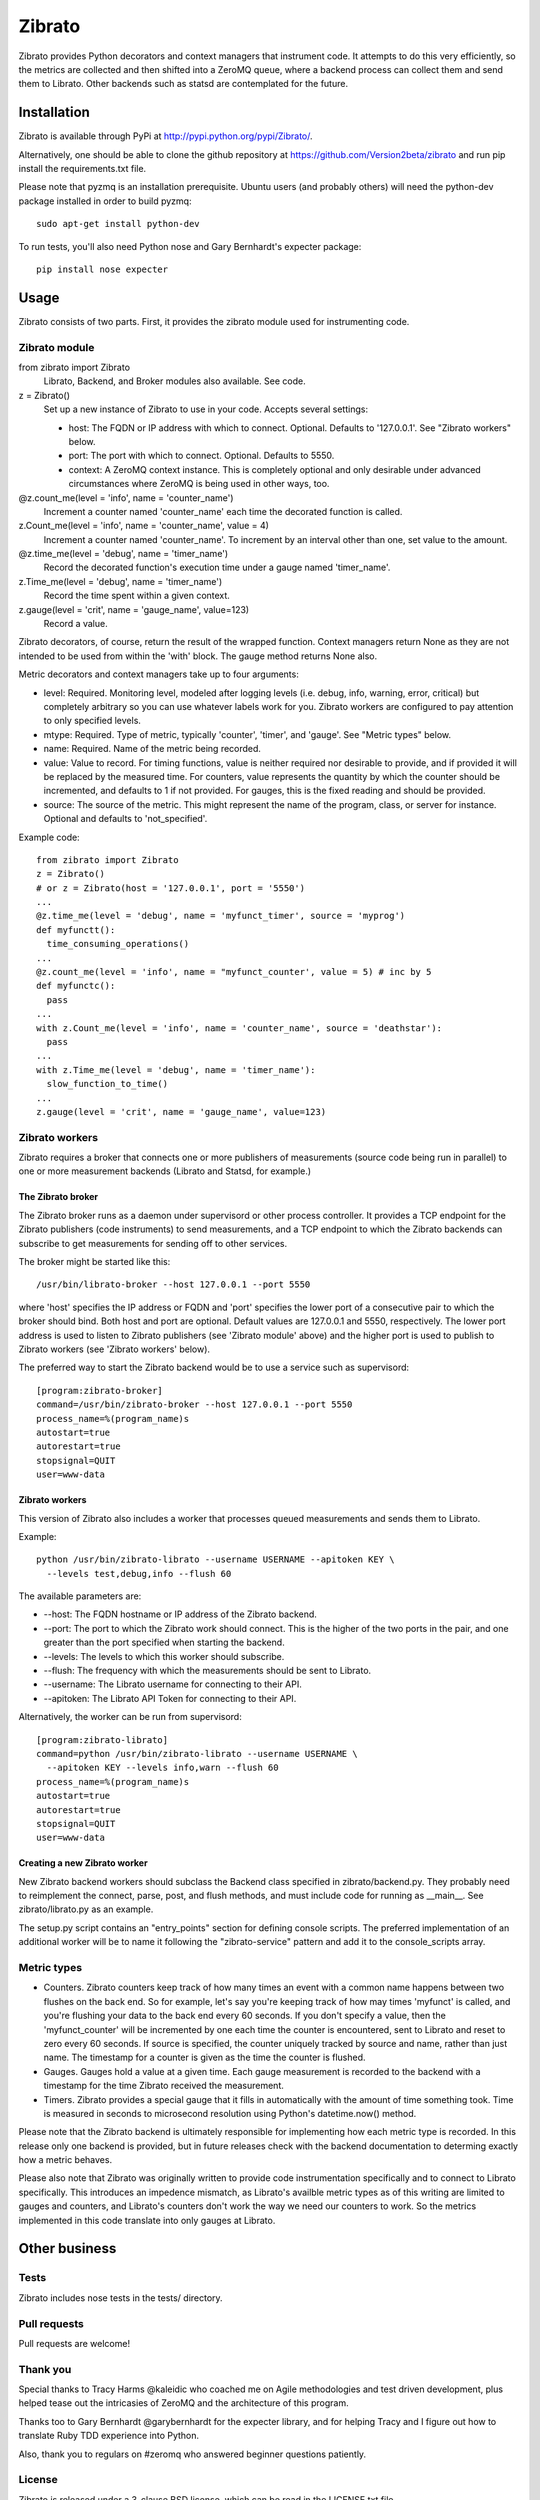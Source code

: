 Zibrato
==========

Zibrato provides Python decorators and context managers that instrument code.
It attempts to do this very efficiently, so the metrics are collected and
then shifted into a ZeroMQ queue, where a backend process can collect them
and send them to Librato. Other backends such as statsd are contemplated for
the future.

Installation
------------

Zibrato is available through PyPi at http://pypi.python.org/pypi/Zibrato/.

Alternatively, one should be able to clone the github repository at
https://github.com/Version2beta/zibrato and run pip install the
requirements.txt file.

Please note that pyzmq is an installation prerequisite. Ubuntu users (and
probably others) will need the python-dev package installed in order to build
pyzmq::

    sudo apt-get install python-dev

To run tests, you'll also need Python nose and Gary Bernhardt's expecter
package::
    pip install nose expecter

Usage
-----

Zibrato consists of two parts. First, it provides the zibrato module used for
instrumenting code.

Zibrato module
______________

from zibrato import Zibrato
    Librato, Backend, and Broker modules also available. See code.

z = Zibrato()
    Set up a new instance of Zibrato to use in your code. Accepts several
    settings:

    * host: The FQDN or IP address with which to connect. Optional.
      Defaults to '127.0.0.1'. See "Zibrato workers" below.
    * port: The port with which to connect. Optional. Defaults to 5550.
    * context: A ZeroMQ context instance. This is completely optional and
      only desirable under advanced circumstances where ZeroMQ is being
      used in other ways, too.

@z.count_me(level = 'info', name = 'counter_name')
    Increment a counter named 'counter_name' each time the decorated function
    is called.

z.Count_me(level = 'info', name = 'counter_name', value = 4)
    Increment a counter named 'counter_name'. To increment by an interval other
    than one, set value to the amount.

@z.time_me(level = 'debug', name = 'timer_name')
    Record the decorated function's execution time under a gauge named
    'timer_name'.

z.Time_me(level = 'debug', name = 'timer_name')
    Record the time spent within a given context.
  
z.gauge(level = 'crit', name = 'gauge_name', value=123)
    Record a value.

Zibrato decorators, of course, return the result of the wrapped function.
Context managers return None as they are not intended to be used from within
the 'with' block. The gauge method returns None also.

Metric decorators and context managers take up to four arguments:

* level: Required. Monitoring level, modeled after logging levels (i.e.
  debug, info, warning, error, critical) but completely arbitrary so you
  can use whatever labels work for you. Zibrato workers are configured to
  pay attention to only specified levels.
* mtype: Required. Type of metric, typically 'counter', 'timer', and
  'gauge'. See "Metric types" below.
* name: Required. Name of the metric being recorded.
* value: Value to record. For timing functions, value is neither required
  nor desirable to provide, and if provided it will be replaced by the
  measured time. For counters, value represents the quantity by which the
  counter should be incremented, and defaults to 1 if not provided. For
  gauges, this is the fixed reading and should be provided.
* source: The source of the metric. This might represent the name of the
  program, class, or server for instance. Optional and defaults to
  'not_specified'.

Example code::

    from zibrato import Zibrato
    z = Zibrato()
    # or z = Zibrato(host = '127.0.0.1', port = '5550')
    ...
    @z.time_me(level = 'debug', name = 'myfunct_timer', source = 'myprog')
    def myfunctt():
      time_consuming_operations()
    ...
    @z.count_me(level = 'info', name = "myfunct_counter', value = 5) # inc by 5
    def myfunctc():
      pass
    ...
    with z.Count_me(level = 'info', name = 'counter_name', source = 'deathstar'):
      pass
    ...
    with z.Time_me(level = 'debug', name = 'timer_name'):
      slow_function_to_time()
    ...
    z.gauge(level = 'crit', name = 'gauge_name', value=123)

Zibrato workers
_______________

Zibrato requires a broker that connects one or more publishers
of measurements (source code being run in parallel) to one or
more measurement backends (Librato and Statsd, for example.)

The Zibrato broker
++++++++++++++++++

The Zibrato broker runs as a daemon under supervisord or other process
controller. It provides a TCP endpoint for the Zibrato publishers (code
instruments) to send measurements, and a TCP endpoint to which the Zibrato
backends can subscribe to get measurements for sending off to other services.

The broker might be started like this::

    /usr/bin/librato-broker --host 127.0.0.1 --port 5550

where 'host' specifies the IP address or FQDN and 'port' specifies the lower
port of a consecutive pair to which the broker should bind. Both host and port
are optional. Default values are 127.0.0.1 and 5550, respectively. The lower
port address is used to listen to Zibrato publishers (see 'Zibrato module'
above) and the higher port is used to publish to Zibrato workers (see 'Zibrato
workers' below).

The preferred way to start the Zibrato backend would be to use a service such
as supervisord::

    [program:zibrato-broker]
    command=/usr/bin/zibrato-broker --host 127.0.0.1 --port 5550
    process_name=%(program_name)s
    autostart=true
    autorestart=true
    stopsignal=QUIT
    user=www-data

Zibrato workers
+++++++++++++++

This version of Zibrato also includes a worker that processes queued
measurements and sends them to Librato.

Example::

    python /usr/bin/zibrato-librato --username USERNAME --apitoken KEY \
      --levels test,debug,info --flush 60

The available parameters are:

* --host: The FQDN hostname or IP address of the Zibrato backend.
* --port: The port to which the Zibrato work should connect. This is the
  higher of the two ports in the pair, and one greater than the port
  specified when starting the backend.
* --levels: The levels to which this worker should subscribe.
* --flush: The frequency with which the measurements should be sent to
  Librato.
* --username: The Librato username for connecting to their API.
* --apitoken: The Librato API Token for connecting to their API.

Alternatively, the worker can be run from supervisord::

    [program:zibrato-librato]
    command=python /usr/bin/zibrato-librato --username USERNAME \
      --apitoken KEY --levels info,warn --flush 60
    process_name=%(program_name)s
    autostart=true
    autorestart=true
    stopsignal=QUIT
    user=www-data

Creating a new Zibrato worker
+++++++++++++++++++++++++++++

New Zibrato backend workers should subclass the Backend class specified in
zibrato/backend.py. They probably need to reimplement the connect, parse,
post, and flush methods, and must include code for running as __main__. See
zibrato/librato.py as an example.

The setup.py script contains an "entry_points" section for defining console
scripts. The preferred implementation of an additional worker will be to name
it following the "zibrato-service" pattern and add it to the console_scripts
array.

Metric types
____________

* Counters. Zibrato counters keep track of how many times an event with
  a common name happens between two flushes on the back end. So for
  example, let's say you're keeping track of how may times 'myfunct' is
  called, and you're flushing your data to the back end every 60 seconds.
  If you don't specify a value, then the 'myfunct_counter' will be
  incremented by one each time the counter is encountered, sent to Librato
  and reset to zero every 60 seconds. If source is specified, the counter
  uniquely tracked by source and name, rather than just name. The
  timestamp for a counter is given as the time the counter is flushed.
* Gauges. Gauges hold a value at a given time. Each gauge measurement
  is recorded to the backend with a timestamp for the time Zibrato
  received the measurement.
* Timers. Zibrato provides a special gauge that it fills in automatically
  with the amount of time something took. Time is measured in seconds to
  microsecond resolution using Python's datetime.now() method.

Please note that the Zibrato backend is ultimately responsible for
implementing how each metric type is recorded. In this release only one
backend is provided, but in future releases check with the backend
documentation to determing exactly how a metric behaves.

Please also note that Zibrato was originally written to provide code
instrumentation specifically and to connect to Librato specifically. This
introduces an impedence mismatch, as Librato's availble metric types as of
this writing are limited to gauges and counters, and Librato's counters
don't work the way we need our counters to work. So the metrics implemented
in this code translate into only gauges at Librato.

Other business
--------------

Tests
_____

Zibrato includes nose tests in the tests/ directory.

Pull requests
_____________

Pull requests are welcome!

Thank you
_________

Special thanks to Tracy Harms @kaleidic who coached me on Agile methodologies
and test driven development, plus helped tease out the intricasies of ZeroMQ
and the architecture of this program.

Thanks too to Gary Bernhardt @garybernhardt for the expecter library, and for
helping Tracy and I figure out how to translate Ruby TDD experience into
Python.

Also, thank you to regulars on #zeromq who answered beginner questions
patiently.

License
_______

Zibrato is released under a 3-clause BSD license, which can be read in the
LICENSE.txt file.
